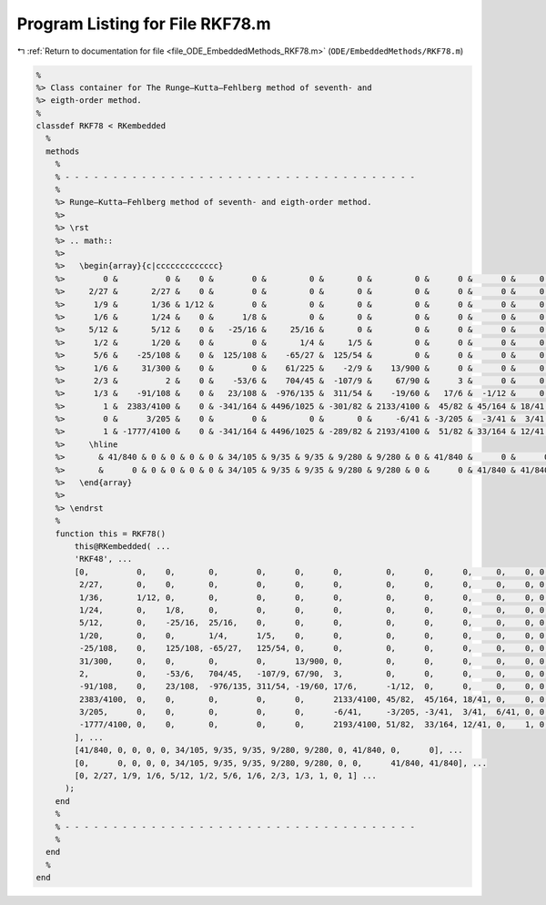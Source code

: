 
.. _program_listing_file_ODE_EmbeddedMethods_RKF78.m:

Program Listing for File RKF78.m
================================

|exhale_lsh| :ref:`Return to documentation for file <file_ODE_EmbeddedMethods_RKF78.m>` (``ODE/EmbeddedMethods/RKF78.m``)

.. |exhale_lsh| unicode:: U+021B0 .. UPWARDS ARROW WITH TIP LEFTWARDS

.. code-block:: MATLAB

   %
   %> Class container for The Runge–Kutta–Fehlberg method of seventh- and
   %> eigth-order method.
   %
   classdef RKF78 < RKembedded
     %
     methods
       %
       % - - - - - - - - - - - - - - - - - - - - - - - - - - - - - - - - - - - - -
       %
       %> Runge–Kutta–Fehlberg method of seventh- and eigth-order method.
       %>
       %> \rst
       %> .. math::
       %>
       %>   \begin{array}{c|ccccccccccccc}
       %>        0 &          0 &    0 &        0 &         0 &       0 &         0 &      0 &      0 &     0 &    0 & 0 & 0 \\
       %>     2/27 &       2/27 &    0 &        0 &         0 &       0 &         0 &      0 &      0 &     0 &    0 & 0 & 0 \\
       %>      1/9 &       1/36 & 1/12 &        0 &         0 &       0 &         0 &      0 &      0 &     0 &    0 & 0 & 0 \\
       %>      1/6 &       1/24 &    0 &      1/8 &         0 &       0 &         0 &      0 &      0 &     0 &    0 & 0 & 0 \\
       %>     5/12 &       5/12 &    0 &   -25/16 &     25/16 &       0 &         0 &      0 &      0 &     0 &    0 & 0 & 0 \\
       %>      1/2 &       1/20 &    0 &        0 &       1/4 &     1/5 &         0 &      0 &      0 &     0 &    0 & 0 & 0 \\
       %>      5/6 &    -25/108 &    0 &  125/108 &    -65/27 &  125/54 &         0 &      0 &      0 &     0 &    0 & 0 & 0 \\
       %>      1/6 &     31/300 &    0 &        0 &    61/225 &    -2/9 &    13/900 &      0 &      0 &     0 &    0 & 0 & 0 \\
       %>      2/3 &          2 &    0 &    -53/6 &    704/45 &  -107/9 &     67/90 &      3 &      0 &     0 &    0 & 0 & 0 \\
       %>      1/3 &    -91/108 &    0 &   23/108 &  -976/135 &  311/54 &    -19/60 &   17/6 &  -1/12 &     0 &    0 & 0 & 0 \\
       %>        1 &  2383/4100 &    0 & -341/164 & 4496/1025 & -301/82 & 2133/4100 &  45/82 & 45/164 & 18/41 &    0 & 0 & 0 \\
       %>        0 &      3/205 &    0 &        0 &         0 &       0 &     -6/41 & -3/205 &  -3/41 &  3/41 & 6/41 & 0 & 0 \\
       %>        1 & -1777/4100 &    0 & -341/164 & 4496/1025 & -289/82 & 2193/4100 &  51/82 & 33/164 & 12/41 &    0 & 1 & 0 \\
       %>     \hline
       %>       & 41/840 & 0 & 0 & 0 & 0 & 34/105 & 9/35 & 9/35 & 9/280 & 9/280 & 0 & 41/840 &      0 &      0 \\
       %>       &      0 & 0 & 0 & 0 & 0 & 34/105 & 9/35 & 9/35 & 9/280 & 9/280 & 0 &      0 & 41/840 & 41/840 \\
       %>   \end{array}
       %>
       %> \endrst
       %
       function this = RKF78()
           this@RKembedded( ...
           'RKF48', ...
           [0,          0,    0,       0,        0,      0,      0,         0,      0,      0,     0,    0, 0; ...
            2/27,       0,    0,       0,        0,      0,      0,         0,      0,      0,     0,    0, 0; ...
            1/36,       1/12, 0,       0,        0,      0,      0,         0,      0,      0,     0,    0, 0; ...
            1/24,       0,    1/8,     0,        0,      0,      0,         0,      0,      0,     0,    0, 0; ...
            5/12,       0,    -25/16,  25/16,    0,      0,      0,         0,      0,      0,     0,    0, 0; ...
            1/20,       0,    0,       1/4,      1/5,    0,      0,         0,      0,      0,     0,    0, 0; ...
            -25/108,    0,    125/108, -65/27,   125/54, 0,      0,         0,      0,      0,     0,    0, 0; ...
            31/300,     0,    0,       0,        0,      13/900, 0,         0,      0,      0,     0,    0, 0; ...
            2,          0,    -53/6,   704/45,   -107/9, 67/90,  3,         0,      0,      0,     0,    0, 0; ...
            -91/108,    0,    23/108,  -976/135, 311/54, -19/60, 17/6,      -1/12,  0,      0,     0,    0, 0; ...
            2383/4100,  0,    0,       0,        0,      0,      2133/4100, 45/82,  45/164, 18/41, 0,    0, 0; ...
            3/205,      0,    0,       0,        0,      0,      -6/41,     -3/205, -3/41,  3/41,  6/41, 0, 0; ...
            -1777/4100, 0,    0,       0,        0,      0,      2193/4100, 51/82,  33/164, 12/41, 0,    1, 0; ...
           ], ...
           [41/840, 0, 0, 0, 0, 34/105, 9/35, 9/35, 9/280, 9/280, 0, 41/840, 0,      0], ...
           [0,      0, 0, 0, 0, 34/105, 9/35, 9/35, 9/280, 9/280, 0, 0,      41/840, 41/840], ...
           [0, 2/27, 1/9, 1/6, 5/12, 1/2, 5/6, 1/6, 2/3, 1/3, 1, 0, 1] ...
         );
       end
       %
       % - - - - - - - - - - - - - - - - - - - - - - - - - - - - - - - - - - - - -
       %
     end
     %
   end
